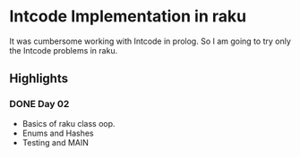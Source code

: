 * Intcode Implementation in raku
It was cumbersome working with Intcode in prolog. So I am going to try only the Intcode problems in raku.

** Highlights
*** DONE Day 02
    CLOSED: [2021-08-25 Wed 21:59]
  - Basics of raku class oop.
  - Enums and Hashes
  - Testing and MAIN
